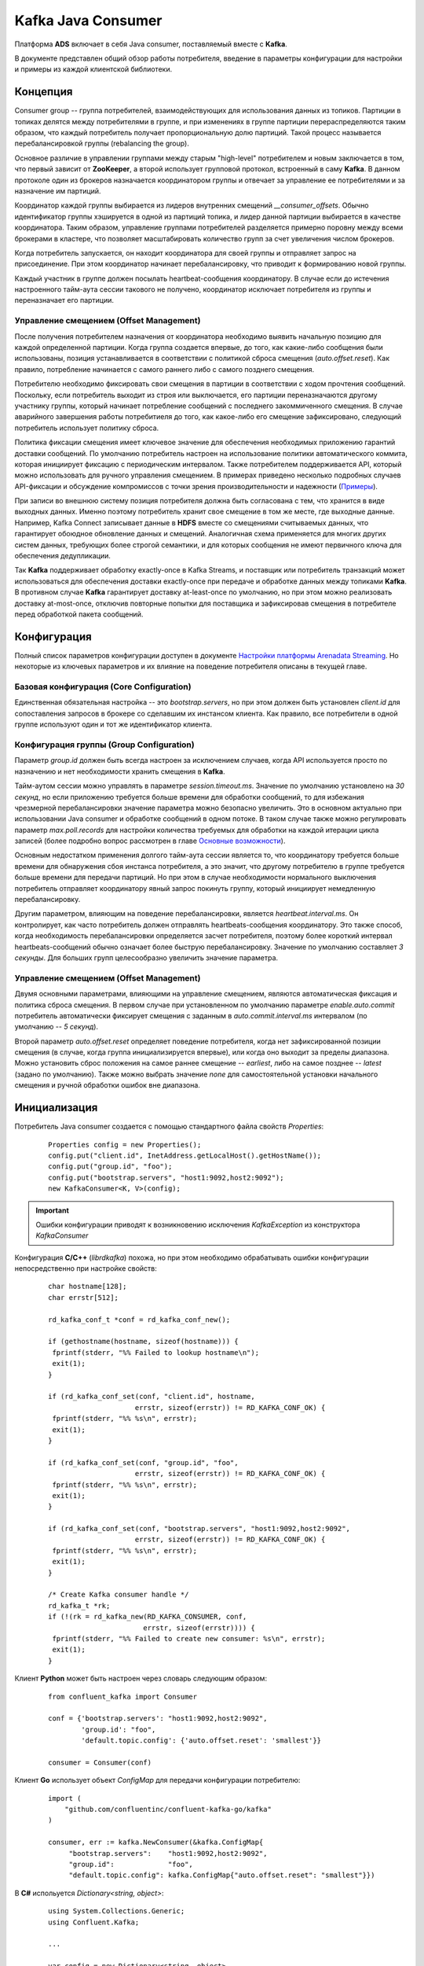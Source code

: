 Kafka Java Consumer
====================

Платформа **ADS** включает в себя Java consumer, поставляемый вместе с **Kafka**.

В документе представлен общий обзор работы потребителя, введение в параметры конфигурации для настройки и примеры из каждой клиентской библиотеки.


Концепция
------------

Consumer group -- группа потребителей, взаимодействующих для использования данных из топиков. Партиции в топиках делятся между потребителями в группе, и при изменениях в группе партиции перераспределяются таким образом, что каждый потребитель получает пропорциональную долю партиций. Такой процесс называется перебалансировкой группы (rebalancing the group).

Основное различие в управлении группами между старым "high-level" потребителем и новым заключается в том, что первый зависит от **ZooKeeper**, а второй использует групповой протокол, встроенный в саму **Kafka**. В данном протоколе один из брокеров назначается координатором группы и отвечает за управление ее потребителями и за назначение им партиций.

Координатор каждой группы выбирается из лидеров внутренних смещений *__consumer_offsets*. Обычно идентификатор группы хэшируется в одной из партиций топика, и лидер данной партиции выбирается в качестве координатора. Таким образом, управление группами потребителей разделяется примерно поровну между всеми брокерами в кластере, что позволяет масштабировать количество групп за счет увеличения числом брокеров.

Когда потребитель запускается, он находит координатора для своей группы и отправляет запрос на присоединение. При этом координатор начинает перебалансировку, что приводит к формированию новой группы.

Каждый участник в группе должен посылать heartbeat-сообщения координатору. В случае если до истечения настроенного тайм-аута сессии такового не получено, координатор исключает потребителя из группы и переназначает его партиции.

Управление смещением (Offset Management)
^^^^^^^^^^^^^^^^^^^^^^^^^^^^^^^^^^^^^^^^^

После получения потребителем назначения от координатора необходимо выявить начальную позицию для каждой определенной партиции. Когда группа создается впервые, до того, как какие-либо сообщения были использованы, позиция устанавливается в соответствии с политикой сброса смещения (*auto.offset.reset*). Как правило, потребление начинается с самого раннего либо с самого позднего смещения.

Потребителю необходимо фиксировать свои смещения в партиции в соответствии с ходом прочтения сообщений. Поскольку, если потребитель выходит из строя или выключается, его партиции переназначаются другому участнику группы, который начинает потребление сообщений с последнего закоммиченного смещения. В случае аварийного завершения работы потребитиеля до того, как какое-либо его смещение зафиксировано, следующий потребитель использует политику сброса.

Политика фиксации смещения имеет ключевое значение для обеспечения необходимых приложению гарантий доставки сообщений. По умолчанию потребитель настроен на использование политики автоматического коммита, которая инициирует фиксацию с периодическим интервалом. Также потребителем поддерживается API, который можно использовать для ручного управления смещением. В примерах приведено несколько подробных случаев API-фиксации и обсуждение компромиссов с точки зрения производительности и надежности (`Примеры`_).

При записи во внешнюю систему позиция потребителя должна быть согласована с тем, что хранится в виде выходных данных. Именно поэтому потребитель хранит свое смещение в том же месте, где выходные данные. Например, Kafka Connect записывает данные в **HDFS** вместе со смещениями считываемых данных, что гарантирует обоюдное обновление данных и смещений. Аналогичная схема применяется для многих других систем данных, требующих более строгой семантики, и для которых сообщения не имеют первичного ключа для обеспечения дедупликации.

Так **Kafka** поддерживает обработку exactly-once в Kafka Streams, и поставщик или потребитель транзакций может использоваться для обеспечения доставки exactly-once при передаче и обработке данных между топиками **Kafka**. В противном случае **Kafka** гарантирует доставку at-least-once по умолчанию, но при этом можно реализовать доставку at-most-once, отключив повторные попытки для поставщика и зафиксировав смещения в потребителе перед обработкой пакета сообщений.


Конфигурация
-------------

Полный список параметров конфигурации доступен в документе `Настройки платформы Arenadata Streaming <https://docs.arenadata.io/ads/Config/index.html>`_. Но некоторые из ключевых параметров и их влияние на поведение потребителя описаны в текущей главе.

Базовая конфигурация (Core Configuration)
^^^^^^^^^^^^^^^^^^^^^^^^^^^^^^^^^^^^^^^^^^

Единственная обязательная настройка -- это *bootstrap.servers*, но при этом должен быть установлен *client.id* для сопоставления запросов в брокере со сделавшим их инстансом клиента. Как правило, все потребители в одной группе используют один и тот же идентификатор клиента.

Конфигурация группы (Group Configuration)
^^^^^^^^^^^^^^^^^^^^^^^^^^^^^^^^^^^^^^^^^^

Параметр *group.id* должен быть всегда настроен за исключением случаев, когда API используется просто по назначению и нет необходимости хранить смещения в **Kafka**.

Тайм-аутом сессии можно управлять в параметре *session.timeout.ms*. Значение по умолчанию установлено на *30 секунд*, но если приложению требуется больше времени для обработки сообщений, то для избежания чрезмерной перебалансировки значение параметра можно безопасно увеличить. Это в основном актуально при использовании Java consumer и обработке сообщений в одном потоке. В таком случае также можно регулировать параметр *max.poll.records* для настройки количества требуемых для обработки на каждой итерации цикла записей (более подробно вопрос рассмотрен в главе `Основные возможности`_). 

Основным недостатком применения долгого тайм-аута сессии является то, что координатору требуется больше времени для обнаружения сбоя инстанса потребителя, а это значит, что другому потребителю в группе требуется больше времени для передачи партиций. Но при этом в случае необходимости нормального выключения потребитель отправляет координатору явный запрос покинуть группу, который инициирует немедленную перебалансировку.

Другим параметром, влияющим на поведение перебалансировки, является *heartbeat.interval.ms*. Он контролирует, как часто потребитель должен отправлять heartbeats-сообщения координатору. Это также способ, когда необходимость перебалансировки определяется засчет потребителя, поэтому более короткий интервал heartbeats-сообщений обычно означает более быструю перебалансировку. Значение по умолчанию составляет *3 секунды*. Для больших групп целесообразно увеличить значение параметра.

Управление смещением (Offset Management)
^^^^^^^^^^^^^^^^^^^^^^^^^^^^^^^^^^^^^^^^^

Двумя основными параметрами, влияющими на управление смещением, являются автоматическая фиксация и политика сброса смещения. В первом случае при установленном по умолчанию параметре *enable.auto.commit* потребитель автоматически фиксирует смещения с заданным в *auto.commit.interval.ms* интервалом (по умолчанию -- *5 секунд*).

Второй параметр *auto.offset.reset* определяет поведение потребителя, когда нет зафиксированной позиции смещения (в случае, когда группа инициализируется впервые), или когда оно выходит за пределы диапазона. Можно установить сброс положения на самое раннее смещение -- *earliest*, либо на самое позднее -- *latest* (задано по умолчанию). Также можно выбрать значение *none* для самостоятельной установки начального смещения и ручной обработки ошибок вне диапазона.


Инициализация
---------------

Потребитель Java consumer создается с помощью стандартного файла свойств *Properties*:

  ::
  
   Properties config = new Properties();
   config.put("client.id", InetAddress.getLocalHost().getHostName());
   config.put("group.id", "foo");
   config.put("bootstrap.servers", "host1:9092,host2:9092");
   new KafkaConsumer<K, V>(config);

.. important:: Ошибки конфигурации приводят к возникновению исключения *KafkaException* из конструктора *KafkaConsumer*

Конфигурация **C/C++** (*librdkafka*) похожа, но при этом необходимо обрабатывать ошибки конфигурации непосредственно при настройке свойств:

  ::
  
   char hostname[128];
   char errstr[512];
   
   rd_kafka_conf_t *conf = rd_kafka_conf_new();
   
   if (gethostname(hostname, sizeof(hostname))) {
    fprintf(stderr, "%% Failed to lookup hostname\n");
    exit(1);
   }
   
   if (rd_kafka_conf_set(conf, "client.id", hostname,
                        errstr, sizeof(errstr)) != RD_KAFKA_CONF_OK) {
    fprintf(stderr, "%% %s\n", errstr);
    exit(1);
   }
   
   if (rd_kafka_conf_set(conf, "group.id", "foo",
                        errstr, sizeof(errstr)) != RD_KAFKA_CONF_OK) {
    fprintf(stderr, "%% %s\n", errstr);
    exit(1);
   }
   
   if (rd_kafka_conf_set(conf, "bootstrap.servers", "host1:9092,host2:9092",
                        errstr, sizeof(errstr)) != RD_KAFKA_CONF_OK) {
    fprintf(stderr, "%% %s\n", errstr);
    exit(1);
   }
   
   /* Create Kafka consumer handle */
   rd_kafka_t *rk;
   if (!(rk = rd_kafka_new(RD_KAFKA_CONSUMER, conf,
                          errstr, sizeof(errstr)))) {
    fprintf(stderr, "%% Failed to create new consumer: %s\n", errstr);
    exit(1);
   }


Клиент **Python** может быть настроен через словарь следующим образом:

  ::
  
   from confluent_kafka import Consumer
   
   conf = {'bootstrap.servers': "host1:9092,host2:9092",
           'group.id': "foo",
           'default.topic.config': {'auto.offset.reset': 'smallest'}}
   
   consumer = Consumer(conf)


Клиент **Go** использует объект *ConfigMap* для передачи конфигурации потребителю:

  ::
  
   import (
       "github.com/confluentinc/confluent-kafka-go/kafka"
   )
   
   consumer, err := kafka.NewConsumer(&kafka.ConfigMap{
        "bootstrap.servers":    "host1:9092,host2:9092",
        "group.id":             "foo",
        "default.topic.config": kafka.ConfigMap{"auto.offset.reset": "smallest"}})


В **C#** испольуется *Dictionary<string, object>*:

  ::
  
   using System.Collections.Generic;
   using Confluent.Kafka;
   
   ...
   
   var config = new Dictionary<string, object>
   {
       { "bootstrap.servers", "host1:9092,host2:9092" },
       { "group.id", "foo" },
       { "default.topic.config", new Dictionary<string, object>
           {
               { "auto.offset.reset", "smallest" }
           }
       }
   }
   
   using (var consumer = new Consumer<Null, string>(config, null, new StringDeserializer(Encoding.UTF8)))
   {
       ...
   }



Основные возможности
----------------------

Хотя Java-клиент и *librdkafka* имеют много общих опций конфигурации и базовых функций, они используют довольно разные подходы, когда дело доходит до их потоковой модели и работы с потребителями. Прежде чем углубляться в примеры, полезно разобраться в дизайне API каждого клиента.


Java Client
^^^^^^^^^^^^^

**Java Client** разработан вокруг цикла обработки событий под управляением *poll()* API. Конструкция мотивирована системными вызовами UNIX *select* и *poll*. Базовый цикл потребления с Java API обычно принимает следующую форму:

  ::
  
   while (running) {
     ConsumerRecords<K, V> records = consumer.poll(Long.MAX_VALUE);
     process(records); // application-specific processing
     consumer.commitSync();
   }

В Java consumer нет фонового потока. API зависит от вызовов *poll()* для управления всеми операциями ввода-вывода, включая:

+ Присоединение к группе потребителей и обработка перебалансировкой партиций;
+ Периодичная отправка heartbeats-сообщений;
+ Периодичная отправка зафиксированных смещений (при включенном автокоммите);
+ Отправка и получение запросов на выборку для назначенных партиций.

Такая однопоточная модель означает, что нельзя отправлять heartbeats-сообщения, пока приложение обрабатывает записи по вызову *poll()*. Это приводит к тому, что потребитель выпадает из группы, если цикл обработки событий завершается, либо если задержка в обработке записи приводит к истечению времени ожидания сессии до следующей итерации цикла. Так и было задумано. Одна из проблем, которую пытается решить **Java Client**, -- обеспечение жизнедеятельности потребителей в группе. В то время, пока потребителю назначены партиции, другие члены группы не могут их же использовать, поэтому важно убедиться, что каждый конкретный потребитель действительно прогрессирует.

Данная функция защищает приложение от большого класса сбоев, но недостатком является то, что необходима настройка времени ожидания сессии так, чтобы потребитель не превышал его в своей обычной обработке записей. Кроме этого параметр *max.poll.records* устанавливает верхнюю границу количества записей, возвращаемых при каждом вызове. Поэтому важно использовать *poll()* и *max.poll.records* с достаточно большим тайм-аутом сессии (например, от *30* до *60 секунд*) и ограничивать количество обработанных записей на каждой итерации.

В случае если данные параметры не настроены надлежащим образом, это, как правило, приводит к исключению *CommitFailedException* смещения для обработанных записей. При использовании политики автоматической фиксации, можно даже не заметить, когда это происходит, так как потребитель молча игнорирует сбои коммитов (если только это не происходит достаточно часто, чтобы повлиять на показатели задержки). Исключение можно перехватить и либо проигнорировать, либо выполнить необходимую логику отката:

  ::

   while (running) {
     ConsumerRecords<K, V> records = consumer.poll(Long.MAX_VALUE);
     process(records); // application-specific processing
     try {
       consumer.commitSync();
     } catch (CommitFailedException e) {
       // application-specific rollback of processed records
     }
   }


C/C++ Client (librdkafka)
^^^^^^^^^^^^^^^^^^^^^^^^^^^

*Librdkafka* использует многопоточный подход к потреблению **Kafka**. С точки зрения пользователя, взаимодействие с API не слишком отличается от примера, используемого Java-клиентом, когда пользователь вызывает *rd_kafka_consumer_poll* в цикле, хотя данный API возвращает только одно сообщение или событие за раз:

  ::
  
   while (running) {
    rd_kafka_message_t *rkmessage = rd_kafka_consumer_poll(rk, 500);
    if (rkmessage) {
      msg_process(rkmessage);
      rd_kafka_message_destroy(rkmessage);
   
      if ((++msg_count % MIN_COMMIT_COUNT) == 0)
        rd_kafka_commit(rk, NULL, 0);
    }
   }


В отличие от Java-клиента, *librdkafka* выполняет всю выборку и координирует взаимодействие в фоновых потоках, что освобождает от сложности настройки тайм-аута сессии в соответствии с ожидаемым временем обработки. Однако, поскольку фоновый поток поддерживает потребителя до тех пор, пока клиент не закроется, важно убедиться, что процесс не простаивает, так как в этом случае он продолжает удерживать назначенные ему партиции.

При этом перебалансировка партиций также происходит в фоновом потоке, а это говорит о том, что все равно приходится обрабатывать потенциальные ошибки коммита, поскольку потребитель может больше не иметь того же назначения партиций, когда начинается фиксация. Это не требуется при включенном автокоммите, так как при этом ошибки коммита игнорируются в автоматическом режиме, но это также означает, что нет возможности откатить обработку.

  ::
  
   while (running) {
     rd_kafka_message_t *rkmessage = rd_kafka_consumer_poll(rk, 1000);
     if (!rkmessage)
       continue; // timeout: no message
   
     msg_process(rkmessage); // application-specific processing
     rd_kafka_message_destroy(rkmessage);
   
     if ((++msg_count % MIN_COMMIT_COUNT) == 0) {
       rd_kafka_resp_err_t err = rd_kafka_commit(rk, NULL, 0);
       if (err) {
         // application-specific rollback of processed records
       }
     }
   }


Python, Go и .NET Clients
^^^^^^^^^^^^^^^^^^^^^^^^^^^^^

Клиенты **Python**, **Go** и **.NET** на внутреннем уровне используют *librdkafka*, поэтому у них также применяется многопоточный подход к потреблению **Kafka**. С точки зрения пользователя, взаимодействие с API не слишком отличается от примера, используемого Java-клиентом, когда пользователь вызывает метод *poll()* в цикле, хотя данный API возвращает только одно сообщение за раз.

**Python**:

  ::
  
   try:
       msg_count = 0
       while running:
           msg = consumer.poll(timeout=1.0)
           if msg is None: continue
   
           msg_process(msg) # application-specific processing
           msg_count += 1
           if msg_count % MIN_COMMIT_COUNT == 0:
               consumer.commit(async=False)
   finally:
       # Shut down consumer
       consumer.close()


**Go**:

  ::
  
   for run == true {
       ev := consumer.Poll(0)
       switch e := ev.(type) {
       case *kafka.Message:
           // application-specific processing
       case kafka.Error:
           fmt.Fprintf(os.Stderr, "%% Error: %v\n", e)
           run = false
       default:
           fmt.Printf("Ignored %v\n", e)
       }
   }


Поведение потребителя **C#** аналогично, за исключением того, что перед входом в цикл *Poll* необходимо настроить обработчики для различных типов событий, что эффективно делается внутри метода *Poll* (важно обратить внимание, что весь код выполняется в том же потоке):

  ::
  
   consumer.OnMessage += (_, msg) =>
   {
       // handle message.
   }
   
   consumer.OnPartitionEOF += (_, end)
       => Console.WriteLine($"Reached end of topic {end.Topic} partition {end.Partition}.");
   
   consumer.OnError += (_, error)
   {
       Console.WriteLine($"Error: {error}");
       cancelled = true;
   }
   
   while (!cancelled)
   {
       consumer.Poll(TimeSpan.FromSeconds(1));
   }



Примеры
---------

Далее приведены подробные примеры использования consumer API с особым вниманием к управлению смещением и семантике доставки. 


Basic Poll Loop
^^^^^^^^^^^^^^^^

API потребителя сосредоточен вокруг метода *poll()* для получения записей от брокеров и метода *subscribe()* для выбора топиков. Как правило, потребитель первоначально обращается к методу *subscribe()* для настройки интересующих топиков, а затем запускает цикл *poll()* до завершения работы приложения.

Потребитель намеренно избегает конкретной модели потоков, так как это не безопасно для многопоточного доступа и не дает возможности наличия собственных фоновых потоков. В частности, это означает, что все операции ввода-вывода происходят в потоке, вызыванном методом *poll()*. В приведенном ниже примере цикл опроса заключен в *Runnable*, который упрощает использование с *ExecutorService*:

  ::
  
   public abstract class BasicConsumeLoop implements Runnable {
     private final KafkaConsumer<K, V> consumer;
     private final List<String> topics;
     private final AtomicBoolean shutdown;
     private final CountDownLatch shutdownLatch;
   
     public BasicConsumeLoop(Properties config, List<String> topics) {
       this.consumer = new KafkaConsumer<>(config);
       this.topics = topics;
       this.shutdown = new AtomicBoolean(false);
       this.shutdownLatch = new CountDownLatch(1);
     }
   
     public abstract void process(ConsumerRecord<K, V> record);
   
     public void run() {
       try {
         consumer.subscribe(topics);
   
         while (!shutdown.get()) {
           ConsumerRecords<K, V> records = consumer.poll(500);
           records.forEach(record -> process(record));
         }
       } finally {
         consumer.close();
         shutdownLatch.countDown();
       }
     }
   
     public void shutdown() throws InterruptedException {
       shutdown.set(true);
       shutdownLatch.await();
     }
   }


В примере жестко запрограммировано время ожидания опроса на *500 миллисекунд*, то есть, если никаких записей не получено до истечения тайм-аута, *poll()* возвращает пустой набор записей. В случае если обработка сообщений связана с дополнительными затратами на настройку, можно добавить проверку ярлыков.

Для отключения потребителя добавляется флаг, который проверяется на каждой итерации цикла. При этом потребитель ожидает *500 миллисекунд* (плюс время обработки сообщения) перед завершением работы. Лучший подход представлен далее в примере.

Важно обратить внимание, что всегда следует вызывать *close()* после завершения работы потребителя. Это обеспечивает закрытие активных сокетов и очистку внутреннего состояния. Также это немедленно инициирует перебалансировку группы, что в свою очередь гарантирует переназначение всех принадлежащих данному потребителю партиций другому члену группы. Если не выполнить закрытие должным образом, брокер инициирует перебалансировку только после истечения времени ожидания сессии. В примере добавлена защелка (latch) для того, чтобы у потребителя было время завершить закрытие перед выключением.

Этот же пример выглядит аналогично в *librdkafka*:

  ::
  
   static int shutdown = 0;
   static void msg_process(rd_kafka_message_t message);
   
   void basic_consume_loop(rd_kafka_t *rk,
                           rd_kafka_topic_partition_list_t *topics) {
     rd_kafka_resp_err_t err;
   
     if ((err = rd_kafka_subscribe(rk, topics))) {
       fprintf(stderr, "%% Failed to start consuming topics: %s\n", rd_kafka_err2str(err));
       exit(1);
     }
   
     while (running) {
       rd_kafka_message_t *rkmessage = rd_kafka_consumer_poll(rk, 500);
       if (rkmessage) {
         msg_process(rkmessage);
         rd_kafka_message_destroy(rkmessage);
       }
     }
   
     err = rd_kafka_consumer_close(rk);
     if (err)
       fprintf(stderr, "%% Failed to close consumer: %s\n", rd_kafka_err2str(err));
     else
       fprintf(stderr, "%% Consumer closed\n");
   }


В **Python**:

  ::
  
   running = True
   
   def basic_consume_loop(consumer, topics):
       try:
           consumer.subscribe(topics)
   
           while running:
               msg = consumer.poll(timeout=1.0)
               if msg is None: continue
   
               if msg.error():
                   if msg.error().code() == KafkaError._PARTITION_EOF:
                       # End of partition event
                       sys.stderr.write('%% %s [%d] reached end at offset %d\n' %
                                        (msg.topic(), msg.partition(), msg.offset()))
                   elif msg.error():
                       raise KafkaException(msg.error())
               else:
                   msg_process(msg)
       finally:
           # Close down consumer to commit final offsets.
           consumer.close()
   
   def shutdown():
       running = False

В **Go**:

  ::
  
   err = consumer.SubscribeTopics(topics, nil)
   
   for run == true {
       ev := consumer.Poll(0)
       switch e := ev.(type) {
       case *kafka.Message:
           fmt.Printf("%% Message on %s:\n%s\n",
               e.TopicPartition, string(e.Value))
       case kafka.PartitionEOF:
           fmt.Printf("%% Reached %v\n", e)
       case kafka.Error:
           fmt.Fprintf(os.Stderr, "%% Error: %v\n", e)
           run = false
       default:
           fmt.Printf("Ignored %v\n", e)
       }
   }
   
   consumer.Close()

В **C#**:

  ::
  
   using (var consumer = new Consumer<Null, string>(config, null, new StringDeserializer(Encoding.UTF8)))
   {
       consumer.OnMessage += (_, msg)
           => Console.WriteLine($"Message value: {msg.Value}");
   
       consumer.OnPartitionEOF += (_, end)
           => Console.WriteLine($"Reached end of topic {end.Topic} partition {end.Partition}.");
   
       consumer.OnError += (_, error)
       {
           Console.WriteLine($"Error: {error}");
           cancelled = true;
       }
   
       consumer.Subscribe(topics);
   
       while (!cancelled)
       {
           consumer.Poll(TimeSpan.FromSeconds(1));
       }
   }


Хотя API-интерфейсы схожи, клиенты **C/C++**, **Python**, **Go** и **C#** используют другой подход, нежели **Java**. В то время как потребитель **Java** выполняет все операции ввода-вывода и обработку в потоке переднего плана (foreground thread), остальные клиенты используют фоновый поток (background thread). Основным следствием использования многопоточности (multiple threads) является то, что вызов *rd_kafka_consumer_poll* или *Consumer.poll()* абсолютно безопасен, то есть можно распараллеливать обработку сообщений по нескольким потокам. С высокого уровня опрос извлекает сообщения из очереди, которая заполняется в фоновом потоке.

Другим следствием использования фонового потока является то, что в нем выполняются все heartbeats-сообщения и перебалансировки. Преимущество заключается в отсутствии беспокойства об обработке сообщений, которая может стать следствием "пропуска" потребителем перебалансировки. Недостатком является то, что фоновый поток продолжает отправку heartbeats-сообщений, даже если процессор сообщений умер. А в таком случае потребитель удерживает свои партиции, и задержка чтения продолжается до выключения процесса.

Хотя клиенты используют различные подходы, они не так далеки друг от друга, как кажется. Для обеспечения той же абстракции в клиенте **Java** можно поместить очередь между циклом опроса и процессором сообщений, тогда poll loop заполняет очередь, а процессоры по ней извлекают сообщения.


Shutdown и Wakeup
^^^^^^^^^^^^^^^^^^

Альтернативным шаблоном для цикла опроса в Java-клиенте является использование *Long.MAX_VALUE* для тайм-аута. Для выхода из цикла можно использовать метод потребителя *wakeup()* из отдельного потока. Это вызывает исключение *WakeupException* из потока, блокирующего *poll()*. Если поток блокируется некорректно, то это приводит к вызову следующего опроса.

  ::
  
   public abstract class ConsumeLoop implements Runnable {
     private final KafkaConsumer<K, V> consumer;
     private final List<String> topics;
     private final CountDownLatch shutdownLatch;
   
     public BasicConsumeLoop(KafkaConsumer<K, V> consumer, List<String> topics) {
       this.consumer = consumer;
       this.topics = topics;
       this.shutdownLatch = new CountDownLatch(1);
     }
   
     public abstract void process(ConsumerRecord<K, V> record);
   
     public void run() {
       try {
         consumer.subscribe(topics);
   
         while (true) {
           ConsumerRecords<K, V> records = consumer.poll(Long.MAX_VALUE);
           records.forEach(record -> process(record));
         }
       } catch (WakeupException e) {
         // ignore, we're closing
       } catch (Exception e) {
         log.error("Unexpected error", e);
       } finally {
         consumer.close();
         shutdownLatch.countDown();
       }
     }
   
     public void shutdown() throws InterruptedException {
       consumer.wakeup();
       shutdownLatch.await();
     }
   }


Синхронные коммиты
^^^^^^^^^^^^^^^^^^^^

В предыдущих примерах предполагается, что потребитель настроен на автоматическую фиксацию смещений (по умолчанию). Auto-commit в основном работает как cron с периодом, установленным через свойство конфигурации *auto.commit.interval.ms*. Если потребитель аварийно завершает работу, то после перезапуска или перебалансировки положение всех принадлежащих ему партиций сбрасывается до последнего зафиксированного смещения. При этом последний коммит может быть таким же старым, как и сам интервал автоматической фиксации. Любые сообщения, поступившие с момента последнего коммита, необходимо прочитать повторно.

Очевидно, что для сокращения окна дубликатов можно уменьшить интервал автоматической фиксации, но некоторым пользователям может потребоваться еще более точный контроль над смещениями. Поэтому потребитель поддерживает commit API, который дает полный контроль над смещениями. Самый простой и надежный способ ручной фиксации смещений -- использовать синхронную фиксацию с помощью *commitSync()*, вызов которой блокирует поток до успешно выполненного коммита.

При непосредственном использовании API фиксации необходимо сначала отключить автоматический коммит в конфигурации, установив для свойства *enable.auto.commit* значение *false*.

  ::
  
   private void doCommitSync() {
     try {
       consumer.commitSync();
     } catch (WakeupException e) {
       // we're shutting down, but finish the commit first and then
       // rethrow the exception so that the main loop can exit
       doCommitSync();
       throw e;
     } catch (CommitFailedException e) {
       // the commit failed with an unrecoverable error. if there is any
       // internal state which depended on the commit, you can clean it
       // up here. otherwise it's reasonable to ignore the error and go on
       log.debug("Commit failed", e);
     }
   }
   
   public void run() {
     try {
       consumer.subscribe(topics);
   
       while (true) {
         ConsumerRecords<K, V> records = consumer.poll(Long.MAX_VALUE);
         records.forEach(record -> process(record));
         doCommitSync();
       }
     } catch (WakeupException e) {
       // ignore, we're closing
     } catch (Exception e) {
       log.error("Unexpected error", e);
     } finally {
       consumer.close();
       shutdownLatch.countDown();
     }
   }


В данном примере блок *try/catch* добавлен к вызову *commitSync*. Когда фиксация не может быть завершена по причине перебалансировки группы, выдается *CommitFailedException*. Это главное, что с осторожностью необходимо соблюдать при использовании клиента **Java**. Поскольку все сетевые операции ввода-вывода (включая heartbeats-сообщения) и обработка сообщений выполняются в потоке переднего плана, тайм-аут сессии может истечь во время обработки пакета сообщений. Чтобы справиться с этим, есть два варианта.

В первом варианте сначала можно настроить параметр *session.timeout.ms*, чтобы у обработчика было достаточно времени для завершения обработки сообщений. Затем можно настроить *max.partition.fetch.bytes*, чтобы ограничить объем данных, возвращаемых в одном пакете, но при этом приходится учитывать, сколько партиций содержится в подписанных топиках.

Второй вариант заключается в обработке сообщений в отдельном потоке, но тогда приходится управлять потоком передачи данных, чтобы потоки не отставали. Например, простого помещения сообщений в очередь блокировки, вероятно, недостаточно, если скорость обработки не поспевает за скоростью доставки (в этом случае может не понадобиться отдельный поток). Это может даже усугубить проблему, если цикл опроса заблокирован при вызове метода *offer()*, так как тогда фоновый поток обрабатывает еще больший пакет сообщений. API **Java** предлагает метод *pause()*, чтобы помочь в подобных ситуациях.

В данном случае необходимо установить *session.timeout.ms* достаточно большим, чтобы сбои при перебалансировках происходили реже. Как упомянуто выше, единственным недостатком этого является более длительная задержка переназначения партиций в случае серьезного сбоя (когда потребитель не может быть чисто завершен с помощью *close()*), что на практике редко происходит.

Важно проявить осторожность, так как функция *wakeup()* может быть запущена, пока коммит находится в состоянии ожидания. Рекурсивный вызов безопасней, поскольку инициирует wakeup только один раз.

В **C/C++** (*librdkafka*) можно получить похожее поведение с *rd_kafka_commit*, который используется как для синхронных, так и для асинхронных фиксаций. Однако подход немного отличается, поскольку *rd_kafka_consumer_poll* возвращает отдельные сообщения вместо пакетов, как это делает потребитель **Java**.

  ::
  
   void consume_loop(rd_kafka_t *rk,
                     rd_kafka_topic_partition_list_t *topics) {
     static const int MIN_COMMIT_COUNT = 1000;
   
     int msg_count = 0;
     rd_kafka_resp_err_t err;
   
     if ((err = rd_kafka_subscribe(rk, topics))) {
       fprintf(stderr, "%% Failed to start consuming topics: %s\n", rd_kafka_err2str(err));
       exit(1);
     }
   
     while (running) {
       rd_kafka_message_t *rkmessage = rd_kafka_consumer_poll(rk, 500);
       if (rkmessage) {
         msg_process(rkmessage);
         rd_kafka_message_destroy(rkmessage);
   
         if ((++msg_count % MIN_COMMIT_COUNT) == 0)
           rd_kafka_commit(rk, NULL, 0);
       }
    }
   
     err = rd_kafka_consumer_close(rk);
     if (err)
       fprintf(stderr, "%% Failed to close consumer: %s\n", rd_kafka_err2str(err));
     else
       fprintf(stderr, "%% Consumer closed\n");
   }


В данном примере синхронная фиксация запускается каждые *1000* сообщений. Вторым аргументом *rd_kafka_commit* является список смещений, которые должны быть зафиксированы; при значении *NULL* *librdkafka* фиксирует последние смещения для назначенных позиций. Третий аргумент в *rd_kafka_commit* -- флаг, который определяет асинхронность вызова. Коммит также можно активировать по истечению тайм-аута, чтобы убедиться, что зафиксированная позиция регулярно обновляется.

Поскольку клиент **Python** внутренне использует *librdkafka*, он применяет аналогичный шаблон, устанавливая параметр *async* для вызова метода *Consumer.commit()*. Этот метод также может принимать взаимоисключающие смещения параметров ключевых слов для явного перечисления смещений каждой назначенной партиции топика и *message*, которые фиксируют смещения относительно объекта *Message*, возвращаемого функцией *poll()*.

  ::
  
   def consume_loop(consumer, topics):
       try:
           consumer.subscribe(topics)
   
           msg_count = 0
           while running:
               msg = consumer.poll(timeout=1.0)
               if msg is None: continue
   
               if msg.error():
                   if msg.error().code() == KafkaError._PARTITION_EOF:
                       # End of partition event
                       sys.stderr.write('%% %s [%d] reached end at offset %d\n' %
                                        (msg.topic(), msg.partition(), msg.offset()))
                   elif msg.error():
                       raise KafkaException(msg.error())
               else:
                   msg_process(msg)
                   msg_count += 1
                   if msg_count % MIN_COMMIT_COUNT == 0:
                       consumer.commit(async=False)
       finally:
           # Close down consumer to commit final offsets.
           consumer.close()

Клиент **Go** также внутренне использует *librdkafka*, поэтому он применяет похожий шаблон, но обеспечивает при этом только синхронный вызов метода *Commit()*. Другие варианты методов фиксации также принимают список смещений для коммитов или *Message*, чтобы зафиксировать смещения относительно считываемого сообщения. При использовании ручного коммита важно отключить конфигурацию *enable.auto.commit*.

  ::
  
   msg_count := 0
   for run == true {
       ev := consumer.Poll(0)
       switch e := ev.(type) {
       case *kafka.Message:
           msg_count += 1
           if msg_count % MIN_COMMIT_COUNT == 0 {
               consumer.Commit()
           }
           fmt.Printf("%% Message on %s:\n%s\n",
               e.TopicPartition, string(e.Value))
   
       case kafka.PartitionEOF:
           fmt.Printf("%% Reached %v\n", e)
       case kafka.Error:
           fmt.Fprintf(os.Stderr, "%% Error: %v\n", e)
           run = false
       default:
           fmt.Printf("Ignored %v\n", e)
       }
   }


Клиент **C#** обеспечивает метод *CommitAsync* с возможными перегрузками. Его можно использовать синхронно, отвечая *Result* или *Wait()* на возвращаемый *Task*. Существуют варианты, которые фиксируют все смещения в текущем назначении, конкретный список смещений или смещение на основе *Message*.

  ::
  
   var msgCount = 0;
   
   consumer.OnMessage += (_, msg) =>
   {
       msgCount += 1;
       if (msgCount % MIN_COMMIT_COUNT == 0)
       {
           consumer.CommitAsync().Wait();
       }
       Console.WriteLine($"Message value: {msg.Value}");
   }
   
   consumer.OnPartitionEOF += (_, end)
       => Console.WriteLine($"Reached end of topic {end.Topic} partition {end.Partition}.");
   
   consumer.OnError += (_, error)
   {
       Console.WriteLine($"Error: {error}");
       cancelled = true;
   }
   
   while (!cancelled)
   {
       consumer.Poll(TimeSpan.FromSeconds(1));
   }


Использование автоматической фиксации обеспечивает доставку "at least once": **Kafka** гарантирует, что ни одно сообщение не будет пропущено, но возможны дубликаты. В предыдущем примере обеспечивается такая доставка, поскольку фиксация следует за обработкой сообщения. Однако, изменив запрос, можно получить доставку "at most once". Но при этом следует быть осторожнее с ошибкой коммита, для этого необходимо изменить *doCommitSync*, чтобы он возвращал информацию об успешности транзакции. Так же при синхронной фиксации отменяется необходимость в перехвате исключения *WakeupException*.

  ::
  
   private boolean doCommitSync() {
     try {
       consumer.commitSync();
       return true;
     } catch (CommitFailedException e) {
       // the commit failed with an unrecoverable error. if there is any
       // internal state which depended on the commit, you can clean it
       // up here. otherwise it's reasonable to ignore the error and go on
       log.debug("Commit failed", e);
       return false;
     }
   }
   
   public void run() {
     try {
       consumer.subscribe(topics);
   
       while (true) {
         ConsumerRecords<K, V> records = consumer.poll(Long.MAX_VALUE);
         if (doCommitSync())
           records.forEach(record -> process(record));
       }
     } catch (WakeupException e) {
       // ignore, we're closing
     } catch (Exception e) {
       log.error("Unexpected error", e);
     } finally {
       consumer.close();
       shutdownLatch.countDown();
     }
   }


**C/C++** (*librdkafka*):

  ::
  
   void consume_loop(rd_kafka_t *rk,
                     rd_kafka_topic_partition_list_t *topics) {
     rd_kafka_resp_err_t err;
   
     if ((err = rd_kafka_subscribe(rk, topics))) {
       fprintf(stderr, "%% Failed to start consuming topics: %s\n", rd_kafka_err2str(err));
       exit(1);
     }
   
     while (running) {
       rd_kafka_message_t *rkmessage = rd_kafka_consumer_poll(rk, 500);
       if (rkmessage && !rd_kafka_commit_message(rk, rkmessage, 0)) {
         msg_process(rkmessage);
         rd_kafka_message_destroy(rkmessage);
       }
     }
   
     err = rd_kafka_consumer_close(rk);
     if (err)
       fprintf(stderr, "%% Failed to close consumer: %s\n", rd_kafka_err2str(err));
     else
       fprintf(stderr, "%% Consumer closed\n");
   }

**Python**:

  ::
  
   def consume_loop(consumer, topics):
       try:
           consumer.subscribe(topics)
   
           while running:
               msg = consumer.poll(timeout=1.0)
               if msg is None: continue
   
               if msg.error():
                   if msg.error().code() == KafkaError._PARTITION_EOF:
                       # End of partition event
                       sys.stderr.write('%% %s [%d] reached end at offset %d\n' %
                                        (msg.topic(), msg.partition(), msg.offset()))
                   elif msg.error():
                       raise KafkaException(msg.error())
               else:
                   consumer.commit(async=False)
                   msg_process(msg)
   
       finally:
           # Close down consumer to commit final offsets.
           consumer.close()

**Go**:

  ::
  
   for run == true {
       ev := consumer.Poll(0)
       switch e := ev.(type) {
       case *kafka.Message:
           err = consumer.CommitMessage(e)
           if err == nil {
               msg_process(e)
           }
   
       case kafka.PartitionEOF:
           fmt.Printf("%% Reached %v\n", e)
       case kafka.Error:
           fmt.Fprintf(os.Stderr, "%% Error: %v\n", e)
           run = false
       default:
           fmt.Printf("Ignored %v\n", e)
       }
   }

**C#**:

  ::
  
   consumer.OnMessage += (_, msg) =>
   {
       var err = consumer.CommitAsync().Result.Error;
       if (!err)
       {
           processMessage(msg);
       }
   }
   
   consumer.OnPartitionEOF += (_, end)
       => Console.WriteLine($"Reached end of topic {end.Topic} partition {end.Partition}.");
   
   consumer.OnError += (_, error)
   {
       Console.WriteLine($"Error: {error}");
       cancelled = true;
   }
   
   while (!cancelled)
   {
       consumer.Poll(TimeSpan.FromSeconds(1));
   }


Для простоты в примере *rd_kafka_commit_message* используется перед обработкой сообщения, так как фиксация каждого сообщения на практике приводит к большим накладным расходам. Поэтому лучшим подходом является сбор пакета сообщений, выполнение синхронного коммита и затем после успешной фиксации обработка сообщений.

.. important:: Правильное управление смещением имеет решающее значение, поскольку оно влияет на семантику доставки


Асинхронные коммиты
^^^^^^^^^^^^^^^^^^^^^

Каждый вызов commit API приводит к отправке брокеру запроса на фиксацию смещения. При использовании синхронного API потребитель блокируется до тех пор, пока запрос не будет успешно возвращен. Это может снизить общую пропускную способность, поскольку в противном случае потребитель мог бы обрабатывать записи, ожидающие фиксации. Одним из способов решения этой проблемы является увеличение объема данных, возвращаемых в каждом *poll()*, через параметр конфигурации *fetch.min.bytes*. Тогда брокер удерживает выборку до тех пор, пока не будет достигнуто достаточное количество данных (или не истечет срок *fetch.max.wait.ms*). Побочный эффект заключается в том, что способ также увеличивает количество дубликатов, с которыми приходится сталкиваться при случае сбоя.

Второй вариант -- использовать асинхронные коммиты. Потребитель может отправить запрос и, не дожидаясь завершения запроса, немедленно вернуться.

  ::
  
   public void run() {
     try {
       consumer.subscribe(topics);
   
       while (true) {
         ConsumerRecords<K, V> records = consumer.poll(Long.MAX_VALUE);
         records.forEach(record -> process(record));
         consumer.commitAsync();
       }
     } catch (WakeupException e) {
       // ignore, we're closing
     } catch (Exception e) {
       log.error("Unexpected error", e);
     } finally {
       consumer.close();
       shutdownLatch.countDown();
     }
   }


**C/C++** (*librdkafka*):

  ::
  
   void consume_loop(rd_kafka_t *rk,
                     rd_kafka_topic_partition_list_t *topics) {
     static const int MIN_COMMIT_COUNT = 1000;
   
     int msg_count = 0;
     rd_kafka_resp_err_t err;
   
     if ((err = rd_kafka_subscribe(rk, topics))) {
       fprintf(stderr, "%% Failed to start consuming topics: %s\n", rd_kafka_err2str(err));
       exit(1);
     }
   
     while (running) {
       rd_kafka_message_t *rkmessage = rd_kafka_consumer_poll(rk, 500);
       if (rkmessage) {
         msg_process(rkmessage);
         rd_kafka_message_destroy(rkmessage);
   
         if ((++msg_count % MIN_COMMIT_COUNT) == 0)
           rd_kafka_commit(rk, NULL, 1);
       }
     }
   
     err = rd_kafka_consumer_close(rk);
     if (err)
       fprintf(stderr, "%% Failed to close consumer: %s\n", rd_kafka_err2str(err));
     else
       fprintf(stderr, "%% Consumer closed\n");
   }


Единственное различие между этим примером и предыдущим заключается в том, что в вызове *rd_kafka_commit* включена асинхронная фиксация.

Изменения в **Python** очень похожи. Параметр *async* для *commit()* изменен на *True*. В примере значение передается явно, но асинхронная фиксация используется по умолчанию, если параметр не включен:

  ::
  
   def consume_loop(consumer, topics):
       try:
           consumer.subscribe(topics)
   
           msg_count = 0
           while running:
               msg = consumer.poll(timeout=1.0)
               if msg is None: continue
   
               if msg.error():
                   if msg.error().code() == KafkaError._PARTITION_EOF:
                       # End of partition event
                       sys.stderr.write('%% %s [%d] reached end at offset %d\n' %
                                        (msg.topic(), msg.partition(), msg.offset()))
                   elif msg.error():
                       raise KafkaException(msg.error())
               else:
                   msg_process(msg)
                   msg_count += 1
                   if msg_count % MIN_COMMIT_COUNT == 0:
                       consumer.commit(async=True)
       finally:
           # Close down consumer to commit final offsets.
           consumer.close()

В **Go**  для асинхронной фиксации необходимо выполнить коммит в goroutine:

  ::
  
   msg_count := 0
   for run == true {
       ev := consumer.Poll(0)
       switch e := ev.(type) {
       case *kafka.Message:
           msg_count += 1
           if msg_count % MIN_COMMIT_COUNT == 0 {
               go func() {
                   offsets, err := consumer.Commit()
               }()
           }
           fmt.Printf("%% Message on %s:\n%s\n",
               e.TopicPartition, string(e.Value))
   
       case kafka.PartitionEOF:
           fmt.Printf("%% Reached %v\n", e)
       case kafka.Error:
           fmt.Fprintf(os.Stderr, "%% Error: %v\n", e)
           run = false
       default:
           fmt.Printf("Ignored %v\n", e)
       }
   }


В **C#**  для асинхронной фиксации необходимо вызвать метод *CommitAsync*:

  ::
  
   var msgCount = 0;
   
   consumer.OnMessage += (_, msg) =>
   {
       processMessage(msg);
       msgCount += 1;
       if (msgCount % MIN_COMMIT_COUNT == 0)
       {
           consumer.CommitAsync();
       }
   }
   
   consumer.OnPartitionEOF += (_, end)
       => Console.WriteLine($"Reached end of topic {end.Topic} partition {end.Partition}.");
   
   consumer.OnError += (_, error)
   {
       Console.WriteLine($"Error: {error}");
       cancelled = true;
   }
   
   while (!cancelled)
   {
       consumer.Poll(TimeSpan.FromSeconds(1));
   }


Поскольку такой способ помогает производительности, почему бы всегда не использовать асинхронные коммиты? Основная причина заключается в том, что потребитель не повторяет запрос в случае сбоя фиксации. Это то, что *commitSync* предлагает даром; он повторяется бесконечно, пока фиксация не будет выполнена, или не будет найдена неисправимая ошибка. Проблема с асинхронными коммитами связана с порядком фиксации -- к тому времени, когда потребитель узнает, что фиксация не удалась, возможно, уже будет обработан следующий пакет сообщений, и даже будет отправлен следующий коммит. В этом случае повторная попытка старой фиксации может привести к дублированию.

Вместо того, чтобы усложнять свойства потребителей в попытках самостоятельного решения этой проблемы, API выдает обратный запрос при свершении коммита -- и успешного, и при неудаче. При желании можно использовать этот обратный запрос для повторной фиксации, но тогда приходится сталкиваться с проблемой переназначения.

  ::
  
   public void run() {
     try {
       consumer.subscribe(topics);
   
       while (true) {
         ConsumerRecords<K, V> records = consumer.poll(Long.MAX_VALUE);
         records.forEach(record -> process(record));
         consumer.commitAsync(new OffsetCommitCallback() {
           public void onComplete(Map<TopicPartition, OffsetAndMetadata> offsets, Exception exception) {
             if (e != null)
               log.debug("Commit failed for offsets {}", offsets, e);
             }
         });
       }
     } catch (WakeupException e) {
       // ignore, we're closing
     } catch (Exception e) {
       log.error("Unexpected error", e);
     } finally {
       consumer.close();
       shutdownLatch.countDown();
     }
   }

Аналогичная функция доступна в **C/C++** (*librdkafka*), но ее необходимо настроить при инициализации:

  ::
  
   static void on_commit(rd_kafka_t *rk,
                         rd_kafka_resp_err_t err,
                         rd_kafka_topic_partition_list_t *offsets,
                         void *opaque) {
     if (err)
       fprintf(stderr, "%% Failed to commit offsets: %s\n", rd_kafka_err2str(err));
   }
   
   void init_rd_kafka() {
     rd_kafka_conf_t *conf = rd_kafka_conf_new();
     rd_kafka_conf_set_offset_commit_cb(conf, on_commit);
   
     // initialization omitted
   }

Аналогично, в **Python** обратный запрос может быть вызван любым коммитом и может быть передан в качестве параметра конфигурации конструктора потребителя:

  ::
  
   from confluent_kafka import Consumer
   
   def commit_completed(err, partitions):
       if err:
           print(str(err))
       else:
           print("Committed partition offsets: " + str(partitions))
   
   conf = {'bootstrap.servers': "host1:9092,host2:9092",
           'group.id': "foo",
           'default.topic.config': {'auto.offset.reset': 'smallest'},
           'on_commit': commit_completed}
   
   consumer = Consumer(conf)


В **C#** можно использовать *Task*:

  ::
  
   var msgCount = 0;
   
   consumer.OnMessage += (_, msg) =>
   {
       processMessage(msg);
       msgCount += 1;
       if (msgCount % MIN_COMMIT_COUNT == 0)
       {
           consumer.CommitAsync().ContinueWith(
               commitResult =>
               {
                   if (commitResult.Error)
                   {
                       Console.Error.WriteLine(commitResult.Error);
                   }
                   else
                   {
                       Console.WriteLine(
                           $"Committed Offsets [{string.Join(", ", commitResult.Offsets)}]");
                   }
               }
           )
       }
   }


В **Go** события перебалансировки отображаются как события, возвращаемые методом *Poll()*. Для того чтобы увидеть эти события, необходимо создать потребителя с конфигурацией *go.application.rebalance.enable* и обработать события *AssignedPartitions* и *RevokedPartitions*, явно вызвав *Assign()* и *Unassign()* для *AssignedPartitions* и *RevokedPartitions* соответственно:

  ::
  
   consumer, err := kafka.NewConsumer(&kafka.ConfigMap{
        "bootstrap.servers":    "host1:9092,host2:9092",
        "group.id":             "foo",
        "go.application.rebalance.enable": true})
   
   msg_count := 0
   for run == true {
       ev := consumer.Poll(0)
       switch e := ev.(type) {
       case kafka.AssignedPartitions:
           fmt.Fprintf(os.Stderr, "%% %v\n", e)
           c.Assign(e.Partitions)
       case kafka.RevokedPartitions:
           fmt.Fprintf(os.Stderr, "%% %v\n", e)
           c.Unassign()
       case *kafka.Message:
           msg_count += 1
           if msg_count % MIN_COMMIT_COUNT == 0 {
               consumer.Commit()
           }
   
           fmt.Printf("%% Message on %s:\n%s\n",
               e.TopicPartition, string(e.Value))
   
       case kafka.PartitionEOF:
           fmt.Printf("%% Reached %v\n", e)
       case kafka.Error:
           fmt.Fprintf(os.Stderr, "%% Error: %v\n", e)
           run = false
       default:
           fmt.Printf("Ignored %v\n", e)
       }
   }


Сбои фиксации смещения досаждают, когда последующие коммиты успешны, так как фактически они не должны приводить к повторным чтениям. Однако, если последняя фиксация завершается неудачно до того, как происходит перебалансировка или отключение потребителя, смещения сбрасываются до последнего коммита, и вероятнее всего, отображаются дубликаты. Поэтому общая схема заключается в том, чтобы объединить асинхронные коммиты в цикле опроса с синхронизированными коммитами при перебалансировках или отключении. Фиксация при отключении несложна, но необходимо найти способ закрепления поведения при перебалансировке. Для этого представленный ранее метод *subscribe()* имеет вариант, принимающий *ConsumerRebalanceListener*, который имеет два метода закрепления поведения перебалансировки.

В следующем примере синхронные фиксации включаются при перебалансировках и при отключении:

  ::
  
   private void doCommitSync() {
     try {
       consumer.commitSync();
     } catch (WakeupException e) {
       // we're shutting down, but finish the commit first and then
       // rethrow the exception so that the main loop can exit
       doCommitSync();
       throw e;
     } catch (CommitFailedException e) {
       // the commit failed with an unrecoverable error. if there is any
       // internal state which depended on the commit, you can clean it
       // up here. otherwise it's reasonable to ignore the error and go on
       log.debug("Commit failed", e);
     }
   }
   
   public void run() {
     try {
       consumer.subscribe(topics, new ConsumerRebalanceListener() {
         @Override
         public void onPartitionsRevoked(Collection<TopicPartition> partitions) {
           doCommitSync();
         }
   
         @Override
         public void onPartitionsAssigned(Collection<TopicPartition> partitions) {}
       });
   
       while (true) {
         ConsumerRecords<K, V> records = consumer.poll(Long.MAX_VALUE);
         records.forEach(record -> process(record));
         consumer.commitAsync();
       }
     } catch (WakeupException e) {
       // ignore, we're closing
     } catch (Exception e) {
       log.error("Unexpected error", e);
     } finally {
       try {
         doCommitSync();
       } finally {
         consumer.close();
         shutdownLatch.countDown();
       }
     }
   }


Каждая перебалансировка имеет две фазы: отзыв и назначение партиции. Отзыв партиции всегда вызывается перед перебалансировкой и является последним шансом фиксации смещения перед переназначением. Фаза назначения партиции всегда вызывается после перебалансировки и может использоваться для установки начальной позиции назначенных партиций. В этом случае отзыв используется для синхронной фиксации текущих смещений.

Как правило, асинхронные коммиты следует считать менее безопасными, чем синхронные, так как последовательные неудачи фиксации приводят к увеличению обработки дубликатов. Можно снизить эту опасность, добавив логику для обработки ошибок фиксации в обратном запросе или периодически смешивая с вызовами *commitSync()*, но не следует добавлять слишком много сложностей при отсутствии прямой необходимости. При синхронных коммитах можно повысить надежность, увеличив число партиций топика и количество потребителей в группе. А если необходимо максимизировать пропускную способность при готовности некоторого увеличения числа дубликатов, то асинхронные коммиты могут стать хорошим вариантом.

Довольно очевидный момент, но стоит отметить, что асинхронные коммиты имеют смысл только для "at least once" доставки сообщений. Чтобы получить "at most once", прежде чем считывать сообщение необходимо знать, успешна ли фиксация. А это подразумевает синхронную фиксацию, за исключением случая наличия возможности "непрочтения" сообщения после того, как обнаружится, что фиксация не удалась.


Мониторинг групп
^^^^^^^^^^^^^^^^^^^^^

**Kafka** включает в себя утилиту администратора для просмотра статуса групп потребителей.

Для получения списка активных групп в кластере можно использовать утилиту **kafka-consumer-groups**, включенную в дистрибутив **Kafka**. В большом кластере это может занять некоторое время, поскольку она собирает список путем проверки каждого брокера.

  ::
  
   bin/kafka-consumer-groups --bootstrap-server host:9092 --list


Утилита **kafka-consumer-groups** также может быть использована для сбора информации о текущей группе. Пример просмотра актуальных назначений для группы *foo*:

  ::
  
   bin/kafka-consumer-groups --bootstrap-server host:9092 --describe --group foo


В случае вызова утилиты во время перебалансировки, команда сообщает об ошибке. Тогда необходимо повторить попытку, в результате которой отображаются назначения для всех членов в текущей группе.



